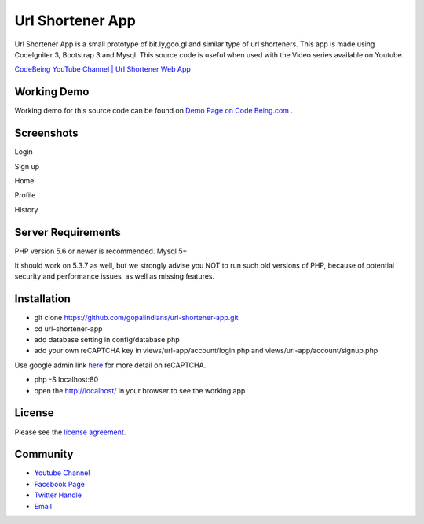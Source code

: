 ###################
Url Shortener App
###################

Url Shortener App is a small prototype of bit.ly,goo.gl and similar type of url shorteners.
This app is made using CodeIgniter 3, Bootstrap 3 and Mysql.
This source code is useful when used with the Video series available on Youtube.

`CodeBeing YouTube Channel | Url Shortener Web App
<https://www.youtube.com/watch?v=DzpRH_dXN8U&list=PLvj1VBqDC8jvQdNiKABWzi1tlOJ64lzw_>`_


*******************
Working Demo
*******************

Working demo for this source code can be found on  `Demo Page on Code Being.com
<http://demos.codebeing.com/url-app>`_ .



*******************
Screenshots
*******************


Login

.. image:: url-app-assets\url-app-login.png
   :height: 300px
   :width: 400px
   :alt: Login screen


Sign up

.. image:: url-app-assets\url-app-signup.png
   :height: 300px
   :width: 400px
   :alt: Sign up screen

Home

.. image:: url-app-assets\url-app-shorten-page.png?v=1.1
   :height: 300px
   :width: 400px
   :alt: Home screen


Profile

.. image:: url-app-assets\url-app-profile.png
   :height: 300px
   :width: 400px
   :alt: Profile screen


History

.. image:: url-app-assets\url-app-history.png
   :height: 300px
   :width: 400px
   :alt: History screen
*******************
Server Requirements
*******************

PHP version 5.6 or newer is recommended.
Mysql 5+

It should work on 5.3.7 as well, but we strongly advise you NOT to run
such old versions of PHP, because of potential security and performance
issues, as well as missing features.

************
Installation
************

- git clone https://github.com/gopalindians/url-shortener-app.git

- cd url-shortener-app

- add database setting in config/database.php

- add your own reCAPTCHA key in views/url-app/account/login.php and views/url-app/account/signup.php
Use google admin link `here <https://www.google.com/recaptcha/admin>`_ for more detail on reCAPTCHA.

- php -S localhost:80

- open the http://localhost/ in your browser to see the working app
 

*******
License
*******

Please see the `license
agreement <https://github.com/philsturgeon/dbad/blob/master/LICENSE.md>`_.

*********
Community
*********

-   `Youtube Channel <https://www.youtube.com/channel/UCN5FNarpN8Vy0NwCYMhx5dQ>`_
-  `Facebook Page <https://www.facebook.com/CodeBeingDotCom/>`_
-  `Twitter Handle   <https://twitter.com/code_being/>`_
-  `Email <codebeingdotcom@gmail.com>`_
